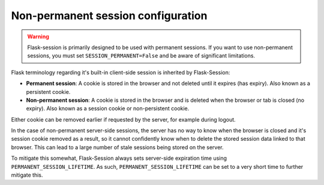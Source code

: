 Non-permanent session configuration
------------------------------------

.. warning::

    Flask-session is primarily designed to be used with permanent sessions. If you want to use non-permanent sessions, you must set ``SESSION_PERMANENT=False`` and be aware of significant limitations.

Flask terminology regarding it's built-in client-side session is inherited by Flask-Session:

- **Permanent session**: A cookie is stored in the browser and not deleted until it expires (has expiry). Also known as a persistent cookie.
- **Non-permanent session**: A cookie is stored in the browser and is deleted when the browser or tab is closed (no expiry). Also known as a session cookie or non-persistent cookie.

Either cookie can be removed earlier if requested by the server, for example during logout.

In the case of non-permanent server-side sessions, the server has no way to know when the browser is closed and it's session cookie removed as a result, so it cannot confidently know when to delete the stored session data linked to that browser. This can lead to a large number of stale sessions being stored on the server.

To mitigate this somewhat, Flask-Session always sets server-side expiration time using ``PERMANENT_SESSION_LIFETIME``. As such, ``PERMANENT_SESSION_LIFETIME`` can be set to a very short time to further mitigate this.

